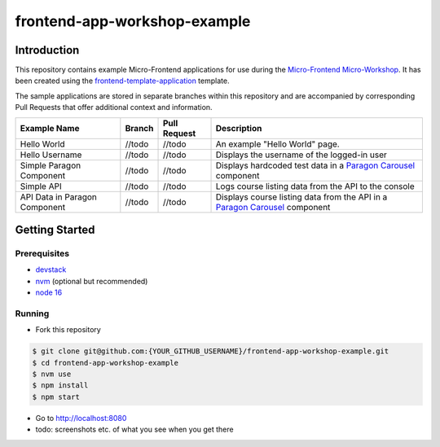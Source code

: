 frontend-app-workshop-example
==============================

Introduction
------------

This repository contains example Micro-Frontend applications for use during the `Micro-Frontend Micro-Workshop <https://github.com/brian-smith-tcril/mfe-workshop-2023>`_. It has been created using the `frontend-template-application <https://github.com/openedx/frontend-template-application>`_ template.

The sample applications are stored in separate branches within this repository and are accompanied by corresponding Pull Requests that offer additional context and information.

+-------------------------------+------------+--------------+------------------------------------------------------------------------------------------------------------------------------------------+
| Example Name                  | Branch     | Pull Request | Description                                                                                                                              |
+===============================+============+==============+==========================================================================================================================================+
| Hello World                   | //todo     | //todo       | An example "Hello World" page.                                                                                                           |
+-------------------------------+------------+--------------+------------------------------------------------------------------------------------------------------------------------------------------+
| Hello Username                | //todo     | //todo       | Displays the username of the logged-in user                                                                                              |
+-------------------------------+------------+--------------+------------------------------------------------------------------------------------------------------------------------------------------+
| Simple Paragon Component      | //todo     | //todo       | Displays hardcoded test data in a `Paragon Carousel <https://paragon-openedx.netlify.app/components/carousel/>`_  component              |
+-------------------------------+------------+--------------+------------------------------------------------------------------------------------------------------------------------------------------+
| Simple API                    | //todo     | //todo       | Logs course listing data from the API to the console                                                                                     |
+-------------------------------+------------+--------------+------------------------------------------------------------------------------------------------------------------------------------------+
| API Data in Paragon Component | //todo     | //todo       | Displays course listing data from the API in a `Paragon Carousel <https://paragon-openedx.netlify.app/components/carousel/>`_  component |
+-------------------------------+------------+--------------+------------------------------------------------------------------------------------------------------------------------------------------+

Getting Started
---------------

Prerequisites
^^^^^^^^^^^^^

* `devstack <https://github.com/brian-smith-tcril/mfe-workshop-2023#setting-up-devstack>`_
* `nvm <https://github.com/nvm-sh/nvm>`_ (optional but recommended)
* `node 16 <https://nodejs.dev/en/>`_

Running
^^^^^^^

* Fork this repository

.. code:: sh

  $ git clone git@github.com:{YOUR_GITHUB_USERNAME}/frontend-app-workshop-example.git
  $ cd frontend-app-workshop-example
  $ nvm use
  $ npm install
  $ npm start

* Go to http://localhost:8080
* todo: screenshots etc. of what you see when you get there
